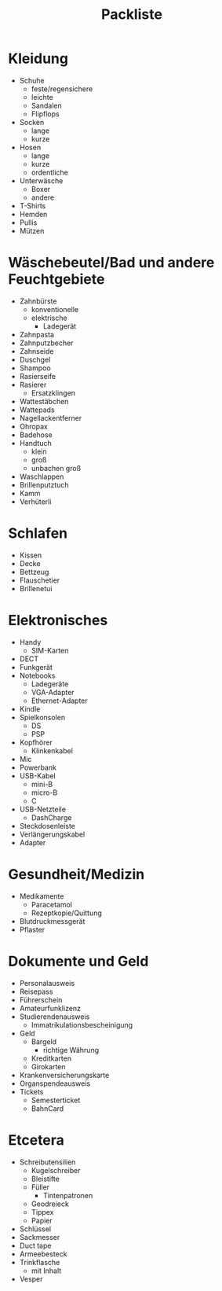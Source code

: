 #+TITLE: Packliste

* Kleidung
  - Schuhe
    - feste/regensichere
    - leichte
    - Sandalen
    - Flipflops
  - Socken
    - lange
    - kurze
  - Hosen
    - lange
    - kurze
    - ordentliche
  - Unterwäsche
    - Boxer
    - andere
  - T-Shirts
  - Hemden
  - Pullis
  - Mützen

* Wäschebeutel/Bad und andere Feuchtgebiete
  - Zahnbürste
    - konventionelle
    - elektrische
      - Ladegerät
  - Zahnpasta
  - Zahnputzbecher
  - Zahnseide
  - Duschgel
  - Shampoo
  - Rasierseife
  - Rasierer
    - Ersatzklingen
  - Wattestäbchen
  - Wattepads
  - Nagellackentferner
  - Ohropax
  - Badehose
  - Handtuch
    - klein
    - groß
    - unbachen groß
  - Waschlappen
  - Brillenputztuch
  - Kamm
  - Verhüterli

* Schlafen
  - Kissen
  - Decke
  - Bettzeug
  - Flauschetier
  - Brillenetui

* Elektronisches
  - Handy
    - SIM-Karten
  - DECT
  - Funkgerät
  - Notebooks
    - Ladegeräte
    - VGA-Adapter
    - Ethernet-Adapter
  - Kindle
  - Spielkonsolen
    - DS
    - PSP
  - Kopfhörer
    - Klinkenkabel
  - Mic
  - Powerbank
  - USB-Kabel
    - mini-B
    - micro-B
    - C
  - USB-Netzteile
    - DashCharge
  - Steckdosenleiste
  - Verlängerungskabel
  - Adapter

* Gesundheit/Medizin
  - Medikamente
    - Paracetamol
    - Rezeptkopie/Quittung
  - Blutdruckmessgerät
  - Pflaster

* Dokumente und Geld
  - Personalausweis
  - Reisepass
  - Führerschein
  - Amateurfunklizenz
  - Studierendenausweis
    - Immatrikulationsbescheinigung
  - Geld
    - Bargeld
      - richtige Währung
    - Kreditkarten
    - Girokarten
  - Krankenversicherungskarte
  - Organspendeausweis
  - Tickets
    - Semesterticket
    - BahnCard

* Etcetera
  - Schreibutensilien
    - Kugelschreiber
    - Bleistifte
    - Füller
      - Tintenpatronen
    - Geodreieck
    - Tippex
    - Papier
  - Schlüssel
  - Sackmesser
  - Duct tape
  - Armeebesteck
  - Trinkflasche
    - mit Inhalt
  - Vesper
